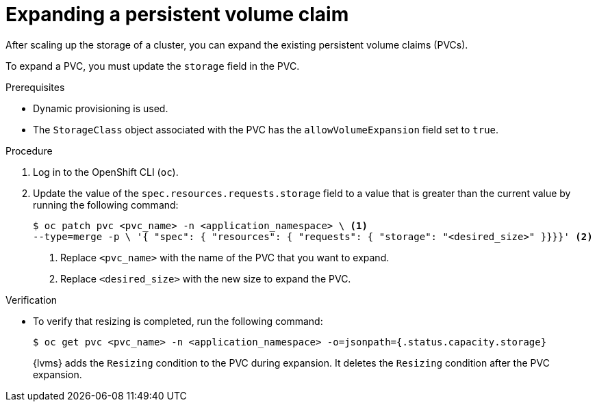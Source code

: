 // Module included in the following assemblies:
//
// storage/persistent_storage/persistent_storage_local/persistent-storage-using-lvms.adoc

:_mod-docs-content-type: PROCEDURE
[id="lvms-scaling-expand-pvc_{context}"]
= Expanding a persistent volume claim

After scaling up the storage of a cluster, you can expand the existing persistent volume claims (PVCs). 

To expand a PVC, you must update the `storage` field in the PVC.

.Prerequisites

* Dynamic provisioning is used.
* The `StorageClass` object associated with the PVC has the `allowVolumeExpansion` field set to `true`.

.Procedure

. Log in to the OpenShift CLI (`oc`).

. Update the value of the `spec.resources.requests.storage` field to a value that is greater than the current value by running the following command:
+
[source,terminal]
----
$ oc patch pvc <pvc_name> -n <application_namespace> \ <1>
--type=merge -p \ '{ "spec": { "resources": { "requests": { "storage": "<desired_size>" }}}}' <2>
----
<1> Replace `<pvc_name>` with the name of the PVC that you want to expand.
<2> Replace `<desired_size>` with the new size to expand the PVC.

.Verification

* To verify that resizing is completed, run the following command:
+
[source, terminal]
----
$ oc get pvc <pvc_name> -n <application_namespace> -o=jsonpath={.status.capacity.storage}
----
+
{lvms} adds the `Resizing` condition to the PVC during expansion. It deletes the `Resizing` condition after the PVC expansion.
